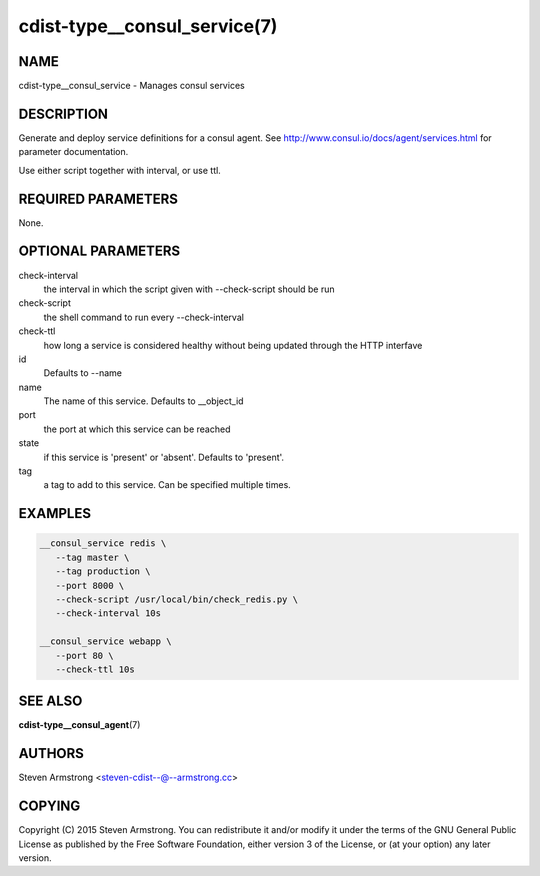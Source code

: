cdist-type__consul_service(7)
=============================

NAME
----
cdist-type__consul_service - Manages consul services


DESCRIPTION
-----------
Generate and deploy service definitions for a consul agent.
See http://www.consul.io/docs/agent/services.html for parameter documentation.

Use either script together with interval, or use ttl.


REQUIRED PARAMETERS
-------------------
None.


OPTIONAL PARAMETERS
-------------------
check-interval
   the interval in which the script given with --check-script should be run

check-script
   the shell command to run every --check-interval

check-ttl
   how long a service is considered healthy without being updated through the
   HTTP interfave

id
   Defaults to --name

name
   The name of this service. Defaults to __object_id

port
   the port at which this service can be reached

state
   if this service is 'present' or 'absent'. Defaults to 'present'.

tag
   a tag to add to this service. Can be specified multiple times.


EXAMPLES
--------

.. code-block:: sh

    __consul_service redis \
       --tag master \
       --tag production \
       --port 8000 \
       --check-script /usr/local/bin/check_redis.py \
       --check-interval 10s

    __consul_service webapp \
       --port 80 \
       --check-ttl 10s


SEE ALSO
--------
:strong:`cdist-type__consul_agent`\ (7)


AUTHORS
-------
Steven Armstrong <steven-cdist--@--armstrong.cc>


COPYING
-------
Copyright \(C) 2015 Steven Armstrong. You can redistribute it
and/or modify it under the terms of the GNU General Public License as
published by the Free Software Foundation, either version 3 of the
License, or (at your option) any later version.

